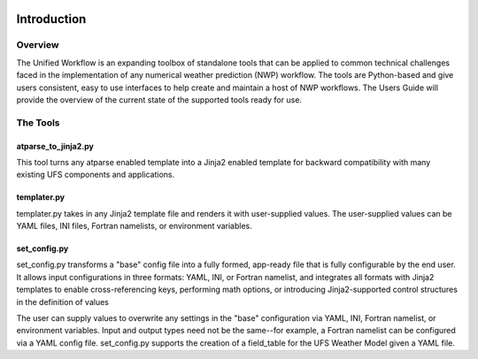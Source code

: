  .. _introduction:

*******************
Introduction
*******************
.. _overview:
--------
Overview
--------

The Unified Workflow is an expanding toolbox of standalone tools that can be applied to common technical challenges faced in the implementation of any numerical weather prediction (NWP) workflow. The tools are Python-based and give users consistent, easy to use interfaces to help create and maintain a host of NWP workflows. The Users Guide will provide the overview of the current state of the supported tools ready for use.

.. _tools:
---------
The Tools
---------

.. _at_parse_to_jinja2:
^^^^^^^^^^^^^^^^^^^^
atparse_to_jinja2.py
^^^^^^^^^^^^^^^^^^^^

This tool turns any atparse enabled template into a Jinja2 enabled template for backward compatibility with many existing UFS components and applications.

.. _templater:
^^^^^^^^^^^^
templater.py
^^^^^^^^^^^^

templater.py takes in any Jinja2 template file and renders it with user-supplied values. The user-supplied values can be YAML files, INI files, Fortran namelists, or environment variables. 

.. _set_config:
^^^^^^^^^^^^^
set_config.py
^^^^^^^^^^^^^

set_config.py transforms a "base" config file into a fully formed, app-ready file that is fully configurable by the end user. It allows input 
configurations in three formats: YAML, INI, or Fortran namelist, and integrates all formats with Jinja2 templates to enable cross-referencing keys, performing math options, or introducing Jinja2-supported control structures in the definition of values

The user can supply values to overwrite any settings in the "base" configuration via YAML, INI, Fortran namelist, or environment variables. Input and output types need not be the same--for example, a Fortran namelist can be configured via a YAML config file.
set_config.py supports the creation of a field_table for the UFS Weather Model given a YAML file.


